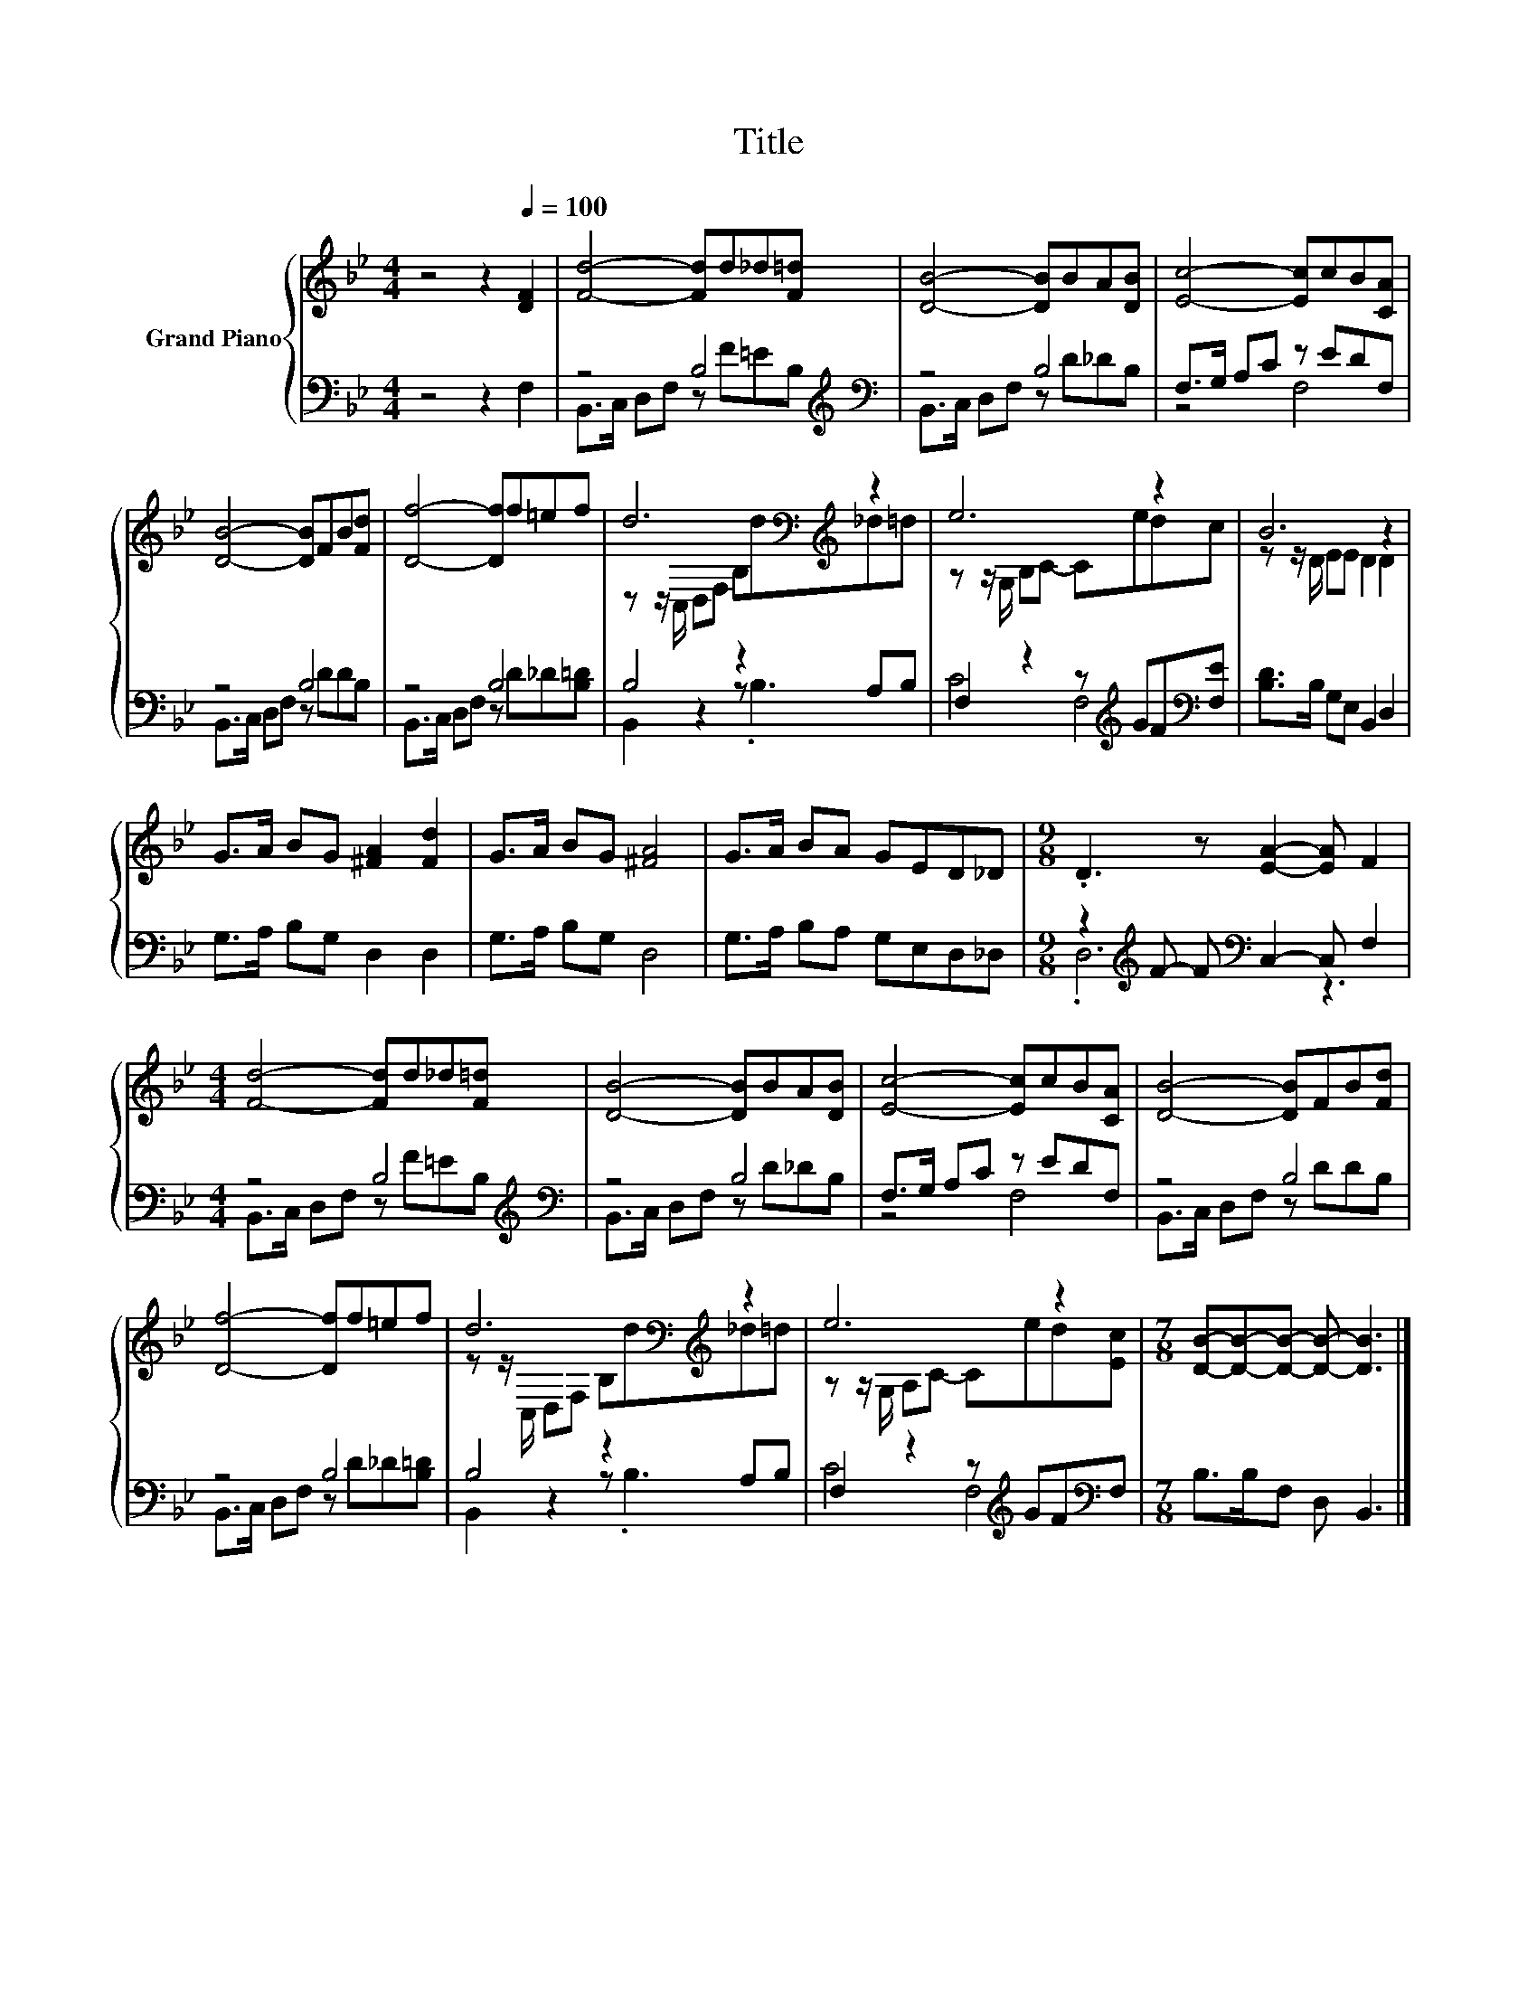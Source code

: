 X:1
T:Title
%%score { ( 1 4 ) | ( 2 3 ) }
L:1/8
M:4/4
K:Bb
V:1 treble nm="Grand Piano"
V:4 treble 
V:2 bass 
V:3 bass 
V:1
 z4 z2[Q:1/4=100] [DF]2 | [Fd]4- [Fd]d_d[F=d] | [DB]4- [DB]BA[DB] | [Ec]4- [Ec]cB[CA] | %4
 [DB]4- [DB]FB[Fd] | [Df]4- [Df]f=ef | d6[K:bass][K:treble] z2 | e6 z2 | B6 z2 | %9
 G>A BG [^FA]2 [Fd]2 | G>A BG [^FA]4 | G>A BA GED_D |[M:9/8] .D3 z [EA]2- [EA] F2 | %13
[M:4/4] [Fd]4- [Fd]d_d[F=d] | [DB]4- [DB]BA[DB] | [Ec]4- [Ec]cB[CA] | [DB]4- [DB]FB[Fd] | %17
 [Df]4- [Df]f=ef | d6[K:bass][K:treble] z2 | e6 z2 |[M:7/8] [DB]-[DB]-[DB]- [DB]- [DB]3 |] %21
V:2
 z4 z2 F,2 | z4 B,4[K:treble][K:bass] | z4 B,4 | F,>G, A,C z EDF, | z4 B,4 | z4 B,4 | B,4 z2 A,B, | %7
 F,2 z2 z[K:treble] GF[K:bass][F,E] | [B,D]>B, G,E, B,,2 D,2 | G,>A, B,G, D,2 D,2 | %10
 G,>A, B,G, D,4 | G,>A, B,A, G,E,D,_D, |[M:9/8] z2[K:treble] F- F[K:bass] C,2- C, F,2 | %13
[M:4/4] z4 B,4[K:treble][K:bass] | z4 B,4 | F,>G, A,C z EDF, | z4 B,4 | z4 B,4 | B,4 z2 A,B, | %19
 F,2 z2 z[K:treble] GF[K:bass]F, |[M:7/8] B,>B,F, D, B,,3 |] %21
V:3
 x8 | B,,>C, D,F, z[K:treble] F=E[K:bass]B, | B,,>C, D,F, z D_DB, | z4 F,4 | B,,>C, D,F, z DDB, | %5
 B,,>C, D,F, z D_D[B,=D] | B,,2 z2 z .B,3 | C4 F,4[K:treble][K:bass] | x8 | x8 | x8 | x8 | %12
[M:9/8] .D,6[K:treble][K:bass] z3 |[M:4/4] B,,>C, D,F, z[K:treble] F=E[K:bass]B, | %14
 B,,>C, D,F, z D_DB, | z4 F,4 | B,,>C, D,F, z DDB, | B,,>C, D,F, z D_D[B,=D] | B,,2 z2 z .B,3 | %19
 C4 F,4[K:treble][K:bass] |[M:7/8] x7 |] %21
V:4
 x8 | x8 | x8 | x8 | x8 | x8 | z z/[K:bass] C,/ D,F, B,[K:treble]d_d=d | z z/ G,/ B,C- Cedc | %8
 z z/ D/ EE D2 D2 | x8 | x8 | x8 |[M:9/8] x9 |[M:4/4] x8 | x8 | x8 | x8 | x8 | %18
 z z/[K:bass] C,/ D,F, B,[K:treble]d_d=d | z z/ G,/ A,C- Ced[Ec] |[M:7/8] x7 |] %21

